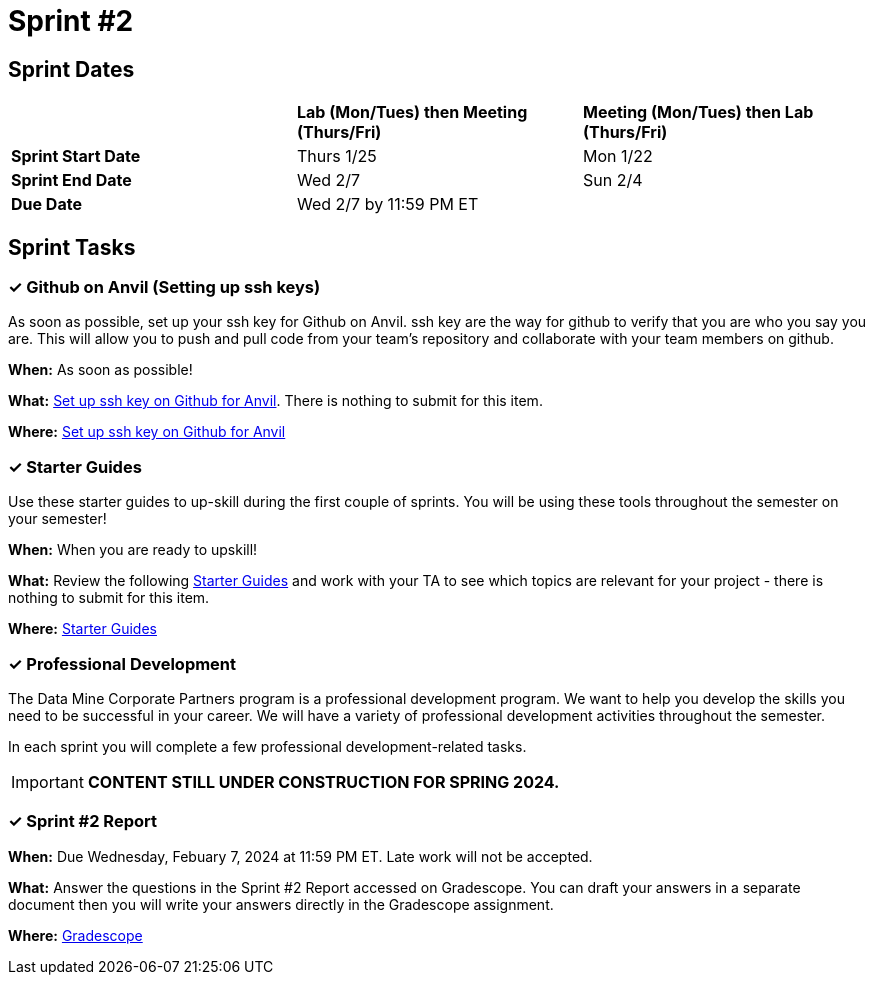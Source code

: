 = Sprint #2

// == Intro Video

// ++++
// <iframe width="560" height="315" src="https://www.youtube.com/embed/B9CIIUJWGlc?si=fjPQqSMoaPEvEYhX" title="YouTube video player" frameborder="0" allow="accelerometer; autoplay; clipboard-write; encrypted-media; gyroscope; picture-in-picture; web-share" allowfullscreen></iframe>
// ++++

== Sprint Dates

[cols="<.^1,^.^1,^.^1"]
|===

| |*Lab (Mon/Tues) then Meeting (Thurs/Fri)* |*Meeting (Mon/Tues) then Lab (Thurs/Fri)*

|*Sprint Start Date*
|Thurs 1/25
|Mon 1/22

|*Sprint End Date*
|Wed 2/7
|Sun 2/4

|*Due Date*
2+| Wed 2/7 by 11:59 PM ET

|===

== Sprint Tasks

=== &#10003; Github on Anvil (Setting up ssh keys)

As soon as possible, set up your ssh key for Github on Anvil. ssh key are the way for github to verify that you are who you say you are. This will allow you to push and pull code from your team's repository and collaborate with your team members on github.

*When:* As soon as possible!

*What:*  https://the-examples-book.com/starter-guides/tools-and-standards/git/github-anvil[Set up ssh key on Github for Anvil]. There is nothing to submit for this item.

*Where:* https://the-examples-book.com/starter-guides/tools-and-standards/git/github-anvil[Set up ssh key on Github for Anvil]

=== &#10003; Starter Guides

Use these starter guides to up-skill during the first couple of sprints. You will be using these tools throughout the semester on your semester!

*When:* When you are ready to upskill!

*What:* Review the following xref:starter-guides:ROOT:introduction.adoc[Starter Guides] and work with your TA to see which topics are relevant for your project - there is nothing to submit for this item.

*Where:* xref:starter-guides:ROOT:introduction.adoc[Starter Guides]

=== &#10003; Professional Development 

The Data Mine Corporate Partners program is a professional development program. We want to help you develop the skills you need to be successful in your career. We will have a variety of professional development activities throughout the semester.

In each sprint you will complete a few professional development-related tasks.

[IMPORTANT]
====
*CONTENT STILL UNDER CONSTRUCTION FOR SPRING 2024.*
====

//  During this sprint, we will focus on learning to read scientific papers, creating an elevator pitch, updating resume/CV or practicing for interviews, and professional attire.

// +++
// <html>
// <head>
// <meta name="viewport" content="width=device-width, initial-scale=1">
// <style>
// .accordion {
//   background-color: #eee;
//   color: #444;
//   cursor: pointer;
//   padding: 18px;
//   width: 100%;
//   border: none;
//   text-align: left;
//   outline: none;
//   font-size: 15px;
//   transition: 0.4s;
// }

// .active, .accordion:hover {
//   background-color: #ccc;
// }

// .accordion:after {
//   content: '\002B';
//   color: #777;
//   font-weight: bold;
//   float: right;
//   margin-left: 5px;
// }

// .active:after {
//   content: "\2212";
// }

// .panel {
//   padding: 0 18px;
//   background-color: white;
//   max-height: 0;
//   overflow: hidden;
//   transition: max-height 0.2s ease-out;
// }
// </style>
// </head>
// <body>
// <button class="accordion">How to read scientific papers</button>
// <div class="panel">
// 	<div>
// 		<p><b>When: </b>Due Wednesday, September 20, 2023 at 11:59 PM ET. Late work will not be accepted.
// 		</p>
// 	</div>
// 	<div>
// 		<p><b>What: </b>Review <a href="https://the-examples-book.com/crp/students/reading_scientific_papers">How to read Scientific Paper</a> and complete "How to read scientific papers" section in "Sprint 2: Professional Development" .You may have the article open while you take the quiz. </a> </p>
// 	</div>
// 	<div>
// 		<p><b>Where: </b>Complete the knowledge check for this professional development training in <a href="https://www.gradescope.com/">Gradescope</a> in the assignment "Sprint 2: Professional Development".</a></p>
//   </div>
// </div>
// <button class="accordion">Create a Elevator Pitch</button>
// <div class="panel">
// 	<div>
// 		<p><b>When: </b>Due Wednesday, September 20, 2023 at 11:59 PM ET. Late work will not be accepted. 
// 		</p>
// 	</div>
// 	<div>
// 		<p><b>What: </b>Review <a href="https://the-examples-book.com/crp/students/elevator_pitch">Elevator Pitch Guide.</a> and submit your elevator pitch in "Sprint 2: Professional Development".</p>
// 	</div>
// 	<div>
// 		<p><b>Where: </b>Complete the knowledge check for this professional development training on <a href="https://www.gradescope.com/">Gradescope</a> in the assignment "Sprint 2: Professional Development".</a></p>
//   </div>
// </div>
// <button class="accordion">Update Resume/CV or Complete Mock Interview</button>
// <div class="panel">
// 	<div>
// 		<p><b>When: </b>Due Wednesday, September 20, 2023 at 11:59 PM ET. Late work will not be accepted.
// 		</p>
// 	</div>
// 	<div>
// 		<p><b>What: </b>Review <a href="https://the-examples-book.com/crp/students/resume_cv_interview">Update Resume/CV or Complete Mock Interview Assignment</a> and write a reflection in "Sprint 2: Professional Development".</p>
// 	</div>
// 	<div>
// 		<p><b>Where: </b>Complete the knowledge check for this professional development training on <a href="https://www.gradescope.com/">Gradescope</a> in the assignment "Sprint 2: Professional Development".</p>
//   </div>
// </div>
// <button class="accordion">Professional Attire</button>
// <div class="panel">
// 	<div>
// 		<p><b>When: </b>Due Wednesday, September 20, 2023 at 11:59 PM ET. Late work will not be accepted.</p>
// 		</p>
// 	</div>
// 	<div>
// 		<p><b>What: </b>Review <a href="https://the-examples-book.com/crp/students/professional_attire_guide">Professional Attire Guidelines</a> and submit a photo of your business attire on "Sprint 2: Professional Development". (You can upload a photo of your professional attire on a hanger)</p>
// 	</div>
// 	<div>
// 		<p><b>Where: </b>Complete the knowledge check for this professional development training on <a href="https://www.gradescope.com/">Gradescope</a> in the assignment "Sprint 2: Professional Development".</p>
//   </div>
// </div>

// <script>
// var acc = document.getElementsByClassName("accordion");
// var i;

// for (i = 0; i < acc.length; i++) {
//   acc[i].addEventListener("click", function() {
//     this.classList.toggle("active");
//     var panel = this.nextElementSibling;
//     if (panel.style.maxHeight) {
//       panel.style.maxHeight = null;
//     } else {
//       panel.style.maxHeight = panel.scrollHeight + "px";
//     } 
//   });
// }
// </script>

// </body>
// </html>
// ++++

=== &#10003; Sprint #2 Report 

*When:* Due Wednesday, Febuary 7, 2024 at 11:59 PM ET. Late work will not be accepted. 

*What:* Answer the questions in the Sprint #2 Report accessed on Gradescope. You can draft your answers in a separate document then you will write your answers directly in the Gradescope assignment. 

*Where:* link:https://www.gradescope.com/[Gradescope] 


